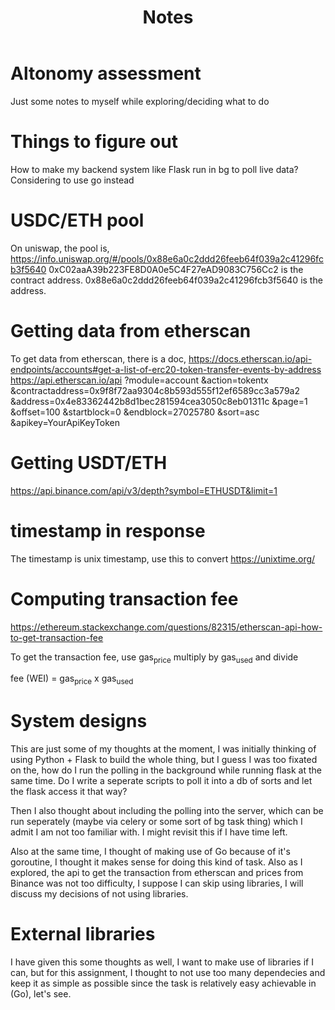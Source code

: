 #+title: Notes

* Altonomy assessment

Just some notes to myself while exploring/deciding what to do

* Things to figure out

How to make my backend system like Flask run in bg to poll live data?
Considering to use go instead

* USDC/ETH pool

On uniswap, the pool is, https://info.uniswap.org/#/pools/0x88e6a0c2ddd26feeb64f039a2c41296fcb3f5640
0xC02aaA39b223FE8D0A0e5C4F27eAD9083C756Cc2 is the contract address.
0x88e6a0c2ddd26feeb64f039a2c41296fcb3f5640 is the address.

* Getting data from etherscan

To get data from etherscan, there is a doc, https://docs.etherscan.io/api-endpoints/accounts#get-a-list-of-erc20-token-transfer-events-by-address
https://api.etherscan.io/api
   ?module=account
   &action=tokentx
   &contractaddress=0x9f8f72aa9304c8b593d555f12ef6589cc3a579a2
   &address=0x4e83362442b8d1bec281594cea3050c8eb01311c
   &page=1
   &offset=100
   &startblock=0
   &endblock=27025780
   &sort=asc
   &apikey=YourApiKeyToken

* Getting USDT/ETH

   https://api.binance.com/api/v3/depth?symbol=ETHUSDT&limit=1

* timestamp in response

The timestamp is unix timestamp, use this to convert https://unixtime.org/

* Computing transaction fee

https://ethereum.stackexchange.com/questions/82315/etherscan-api-how-to-get-transaction-fee

To get the transaction fee, use gas_price multiply by gas_used and divide

fee (WEI) = gas_price x gas_used

* System designs

This are just some of my thoughts at the moment, I was initially thinking of using Python + Flask to build the whole thing, but I guess I was too fixated on the, how do
I run the polling in the background while running flask at the same time. Do I write a seperate scripts to poll it into a db of sorts and let the flask access it that way?

Then I also thought about including the polling into the server, which can be run seperately (maybe via celery or some sort of bg task thing) which I admit I am not too
familiar with. I might revisit this if I have time left.

Also at the same time, I thought of making use of Go because of it's goroutine, I thought it makes sense for doing this kind of task. Also as I explored, the api to get
the transaction from etherscan and prices from Binance was not too difficulty, I suppose I can skip using libraries, I will discuss my decisions of not using libraries.

* External libraries

I have given this some thoughts as well, I want to make use of libraries if I can, but for this assignment, I thought to not use too many dependecies and keep it as simple
as possible since the task is relatively easy achievable in (Go), let's see.
